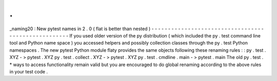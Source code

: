 .
.
_naming20
:
New
pytest
names
in
2
.
0
(
flat
is
better
than
nested
)
-
-
-
-
-
-
-
-
-
-
-
-
-
-
-
-
-
-
-
-
-
-
-
-
-
-
-
-
-
-
-
-
-
-
-
-
-
-
-
-
-
-
-
-
-
-
-
-
-
-
-
-
If
you
used
older
version
of
the
py
distribution
(
which
included
the
py
.
test
command
line
tool
and
Python
name
space
)
you
accessed
helpers
and
possibly
collection
classes
through
the
py
.
test
Python
namespaces
.
The
new
pytest
Python
module
flaty
provides
the
same
objects
following
these
renaming
rules
:
:
py
.
test
.
XYZ
-
>
pytest
.
XYZ
py
.
test
.
collect
.
XYZ
-
>
pytest
.
XYZ
py
.
test
.
cmdline
.
main
-
>
pytest
.
main
The
old
py
.
test
.
*
ways
to
access
functionality
remain
valid
but
you
are
encouraged
to
do
global
renaming
according
to
the
above
rules
in
your
test
code
.
